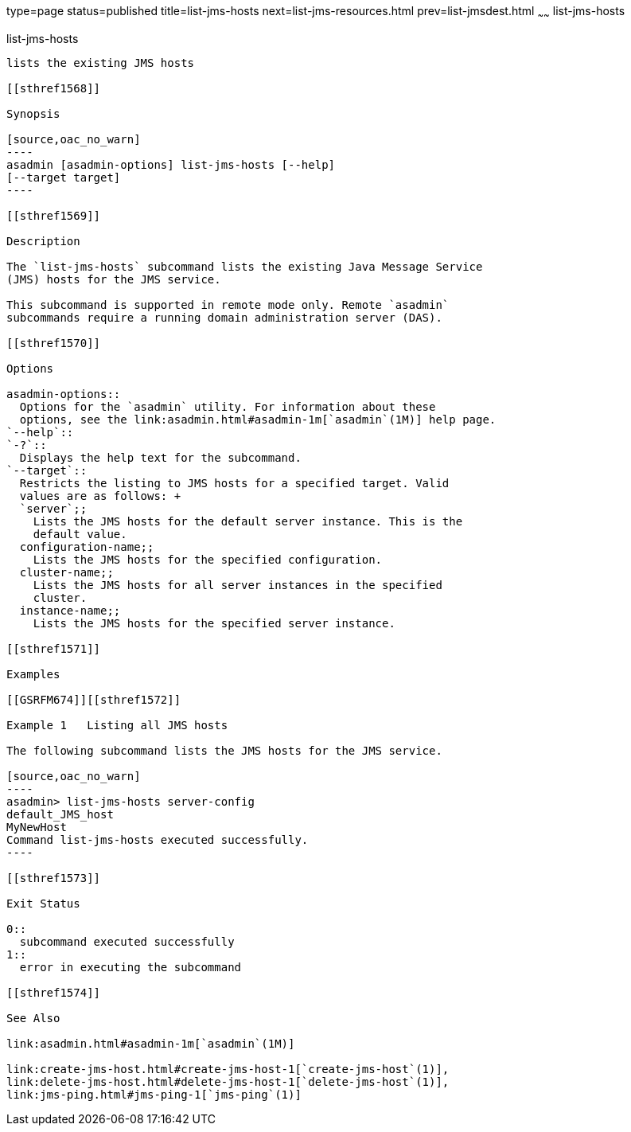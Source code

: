 type=page
status=published
title=list-jms-hosts
next=list-jms-resources.html
prev=list-jmsdest.html
~~~~~~
list-jms-hosts
==============

[[list-jms-hosts-1]][[GSRFM00176]][[list-jms-hosts]]

list-jms-hosts
--------------

lists the existing JMS hosts

[[sthref1568]]

Synopsis

[source,oac_no_warn]
----
asadmin [asadmin-options] list-jms-hosts [--help]
[--target target]
----

[[sthref1569]]

Description

The `list-jms-hosts` subcommand lists the existing Java Message Service
(JMS) hosts for the JMS service.

This subcommand is supported in remote mode only. Remote `asadmin`
subcommands require a running domain administration server (DAS).

[[sthref1570]]

Options

asadmin-options::
  Options for the `asadmin` utility. For information about these
  options, see the link:asadmin.html#asadmin-1m[`asadmin`(1M)] help page.
`--help`::
`-?`::
  Displays the help text for the subcommand.
`--target`::
  Restricts the listing to JMS hosts for a specified target. Valid
  values are as follows: +
  `server`;;
    Lists the JMS hosts for the default server instance. This is the
    default value.
  configuration-name;;
    Lists the JMS hosts for the specified configuration.
  cluster-name;;
    Lists the JMS hosts for all server instances in the specified
    cluster.
  instance-name;;
    Lists the JMS hosts for the specified server instance.

[[sthref1571]]

Examples

[[GSRFM674]][[sthref1572]]

Example 1   Listing all JMS hosts

The following subcommand lists the JMS hosts for the JMS service.

[source,oac_no_warn]
----
asadmin> list-jms-hosts server-config
default_JMS_host
MyNewHost
Command list-jms-hosts executed successfully.
----

[[sthref1573]]

Exit Status

0::
  subcommand executed successfully
1::
  error in executing the subcommand

[[sthref1574]]

See Also

link:asadmin.html#asadmin-1m[`asadmin`(1M)]

link:create-jms-host.html#create-jms-host-1[`create-jms-host`(1)],
link:delete-jms-host.html#delete-jms-host-1[`delete-jms-host`(1)],
link:jms-ping.html#jms-ping-1[`jms-ping`(1)]


